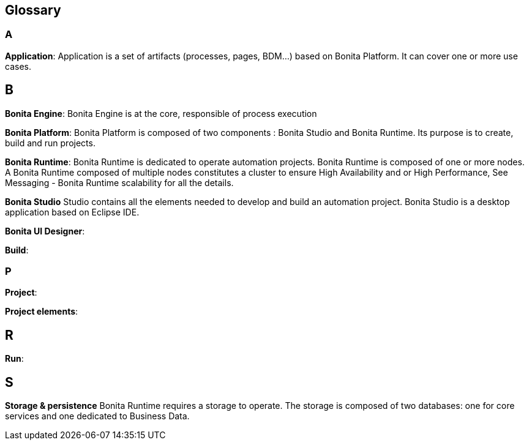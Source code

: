 == Glossary

:description: list of important keywords used in the documentation to better understand the main Bonita concepts

=== A
*Application*: Application is a set of artifacts (processes, pages, BDM...) based on Bonita Platform. It can cover one or more use cases.

== B
*Bonita Engine*: Bonita Engine is at the core, responsible of process execution

*Bonita Platform*: Bonita Platform is composed of two components : Bonita Studio and Bonita Runtime.
Its purpose is to create, build and run projects.

*Bonita Runtime*:
Bonita Runtime is dedicated to operate automation projects.
Bonita Runtime is composed of one or more nodes. A Bonita Runtime composed of multiple nodes constitutes a cluster to ensure High Availability and or High Performance, See Messaging - Bonita Runtime scalability for all the details.

*Bonita Studio*
Studio contains all the elements needed to develop and build an automation project.  Bonita Studio is a desktop application based on Eclipse IDE.

*Bonita UI Designer*:

*Build*:

=== P
*Project*:

*Project elements*:

== R
*Run*:

== S
*Storage & persistence*
Bonita Runtime requires a storage to operate. The storage is composed of two databases: one for core services and one dedicated to Business Data.